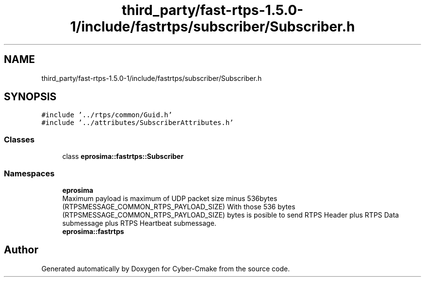 .TH "third_party/fast-rtps-1.5.0-1/include/fastrtps/subscriber/Subscriber.h" 3 "Sun Sep 3 2023" "Version 8.0" "Cyber-Cmake" \" -*- nroff -*-
.ad l
.nh
.SH NAME
third_party/fast-rtps-1.5.0-1/include/fastrtps/subscriber/Subscriber.h
.SH SYNOPSIS
.br
.PP
\fC#include '\&.\&./rtps/common/Guid\&.h'\fP
.br
\fC#include '\&.\&./attributes/SubscriberAttributes\&.h'\fP
.br

.SS "Classes"

.in +1c
.ti -1c
.RI "class \fBeprosima::fastrtps::Subscriber\fP"
.br
.in -1c
.SS "Namespaces"

.in +1c
.ti -1c
.RI " \fBeprosima\fP"
.br
.RI "Maximum payload is maximum of UDP packet size minus 536bytes (RTPSMESSAGE_COMMON_RTPS_PAYLOAD_SIZE) With those 536 bytes (RTPSMESSAGE_COMMON_RTPS_PAYLOAD_SIZE) bytes is posible to send RTPS Header plus RTPS Data submessage plus RTPS Heartbeat submessage\&. "
.ti -1c
.RI " \fBeprosima::fastrtps\fP"
.br
.in -1c
.SH "Author"
.PP 
Generated automatically by Doxygen for Cyber-Cmake from the source code\&.
